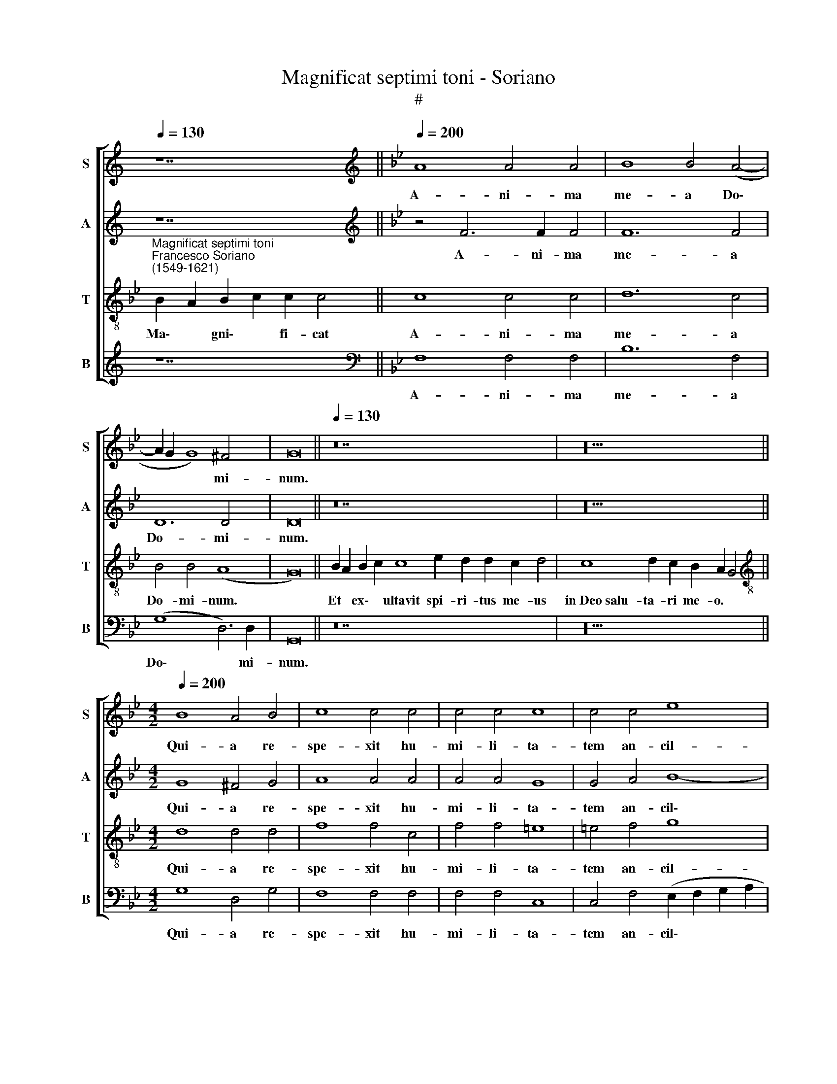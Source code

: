 X:1
T:Magnificat septimi toni - Soriano
T:#
%%score [ 1 2 3 4 ]
L:1/8
Q:1/4=130
M:none
K:C
V:1 treble nm="S" snm="S"
V:2 treble nm="A" snm="A"
V:3 treble-8 nm="T" snm="T"
V:4 treble nm="B" snm="B"
V:1
 z14 ||[K:Bb][K:treble][Q:1/4=200][Q:1/4=200][Q:1/4=200][Q:1/4=200] A8 A4 A4 | B8 B4 (A4- | %3
w: |A- ni- ma|me- a Do\-|
 A2 G2 G8) ^F4 | G16 ||[Q:1/4=130][Q:1/4=130][Q:1/4=130][Q:1/4=130] z28 | z20 || %7
w: * * * mi-|num.|||
[M:4/2][Q:1/4=200][Q:1/4=200][Q:1/4=200][Q:1/4=200] B8 A4 B4 | c8 c4 c4 | c4 c4 c8 | c4 c4 e8 | %11
w: Qui- a re-|spe- xit hu-|mi- li- ta-|tem an- cil-|
 d4 (d8 c4) | d4 =B8 c4 | d8 d8- | d8 z8 | z16 | z16 | z4 B8 B4 | A4 A4 (B4 A2 G2 | A8) G4 (A4- | %20
w: lae su\- *|ae: ec- ce|e- nim||||o- mnes|ge- ne- ra\- * *|* ti- o\-|
 A2 G2 G8 ^F4) | G16 ||[Q:1/4=130][Q:1/4=130][Q:1/4=130][Q:1/4=130] z30 | z18 || %24
w: |nes.|||
[M:4/2][Q:1/4=200][Q:1/4=200][Q:1/4=200][Q:1/4=200] z16 | z16 | z16 | z16 | z4 d8 f4 | e4 d4 c8 | %30
w: ||||A pro-|ge- ni- e|
 B8 B8 | c12 c4 | d4 B4 B4 A4 | B4 (G8 ^F4) | G16 || %35
w: in pro-|ge- ni-|es ti- men- ti-|bus e\- *|um.|
[Q:1/4=130][Q:1/4=130][Q:1/4=130][Q:1/4=130] z28 | z20 || %37
w: ||
[M:4/2][Q:1/4=200][Q:1/4=200][Q:1/4=200][Q:1/4=200] G8 A6 A2 | A4 A4 B8 | B4 B4 B8- | B4 G4 z8 | %41
w: De- po- su-|it po- ten-|tes de se\-|* de,|
 z4 B4 B4 A4 | G4 G4 ^F4 F4 | G16 ||[Q:1/4=130][Q:1/4=130][Q:1/4=130][Q:1/4=130] z26 | z22 || %46
w: et ex- al-|ta- vit hu- mi-|les.|||
[M:4/2][Q:1/4=200][Q:1/4=200][Q:1/4=200][Q:1/4=200] z16 | z16 | z16 | (d6 e2 f4) c4 | e8 d4 d4 | %51
w: |||Re\- * * cor-|da- tus mi-|
 c4 c4 c8- | c4 =B4 (c2 _B2 A2 G2 | ^F4) (G8 F4) | G16 || %55
w: se- ri- cor\-|* di- ae * * *|* su\- *|ae.|
[Q:1/4=130][Q:1/4=130][Q:1/4=130][Q:1/4=130] z26 | z24 || %57
w: ||
[M:4/2][Q:1/4=200][Q:1/4=200][Q:1/4=200][Q:1/4=200] A12 A4 | A8 B8 | B4 d4 c4 c4 | d8 =B8- | %61
w: Glo- ri-|a Pa-|tri, et Fi- li-|o, et|
 B4 c4 d8- | d4 c4 B4 (A4- | A2 G2 G8 ^F4) | G16 || %65
w: * Spi- ri\-|* tu- i san\-||cto:|
[Q:1/4=130][Q:1/4=130][Q:1/4=130][Q:1/4=130] z26 | z20 |] %67
w: ||
V:2
 z14 ||[K:Bb][K:treble] z4 F6 F2 F4 | F12 F4 | D12 D4 | D16 || z28 | z20 ||[M:4/2] G8 ^F4 G4 | %8
w: |A- ni- ma|me- a|Do- mi-|num.|||Qui- a re-|
 A8 A4 A4 | A4 A4 G8 | G4 A4 B8- | B4 B4 G8 | G8 G6 G2 | B8 B4 F4 | F4 G4 F8 | F4 D8 (E4- | %16
w: spe- xit hu-|mi- li- ta-|tem an- cil\-|* lae su-|ae: ec- ce|e- nim ex|hoc be- a-|tam me di\-|
 E2 D2 D2 CB, C8) | D4 F8 F4 | F8 F8 | F12 E4 | (C8 D8) | D16 || z30 | z18 ||[M:4/2] z16 | %25
w: |cent o- mnes|ge- ne-|ra- ti-|o\- *|nes.||||
 G6 G2 G4 A4 | B12 B4 | A4 (F2 G2 A2 F2 G4) | F4 F8 B4 | G4 B4 A4 A4 | F4 (G6 A2 B4- | %31
w: Et mi- se- ri-|cor- di-|a e\- * * * *|ius a pro-|ge- ni- e in|pro- ge\- * *|
 B4 A2 G2 A4) A4 | B4 F4 F4 F4 | D8 D8 | D16 || z28 | z20 ||[M:4/2] D8 F6 F2 | F4 F4 G8 | %39
w: * * * * ni-|es ti- men- ti-|bus e-|um..|||De- po- su-|it po- ten-|
 F4 D8 (G4- | G2 A2 B2 AG A2 B2 G4 | F4) F4 G4 F4 | D4 E4 D6 D2 | D16 || z26 | z22 ||[M:4/2] z16 | %47
w: tes de se\-||* de, et ex-|ta- vit hu- mi-|les.||||
 z16 | z8 (G6 A2 | B4) F4 _A8 | G8 z4 B4 | A4 A4 G8 | G4 (G6 F2 E4) | D16 | D16 || z26 | z24 || %57
w: |Re\- *|* cor- da-|tus mi-|se- ri- cor-|di- ae * *|su-|ae.|||
[M:4/2] F12 F4 | F8 G8 | F4 B4 A4 G4 | A8 z4 G4- | G4 G4 B8- | B4 A4 G4 (F4- | F2 ED C4 D8) | %64
w: Glo- ri-|a Pa-|tri, et Fi- li-|o, et|* Spi- ri\-|* tu- i san\-||
 D16 || z26 | z20 |] %67
w: cto:|||
V:3
[K:Bb]"^Magnificat septimi toni""^Francesco Soriano\n(1549-1621)" B2 A2 B2 c2 c2 c4 || c8 c4 c4 | %2
w: Ma\- * gni\- * fi- cat|A- ni- ma|
 d12 c4 | B4 B4 (A8 | G16) || B2 A2 B2 c2 c8 e2 d2 d2 c2 d4 | c8 d2 c2 B2 A2 G4 || %7
w: me- a|Do- mi- num.||Et * ex\- * ultavit spi- ri- tus me- us|in~Deo~salu- ta- ri me- o. *|
[M:4/2][K:treble-8] d8 d4 d4 | f8 f4 c4 | f4 f4 =e8 | =e4 f4 g8 | f8 e8 | d4 d8 e4 | f8 f8 | %14
w: Qui- a re-|spe- xit hu-|mi- li- ta-|tem an- cil-|lae su-|ae: ec- ce|e- nim|
 z4 d4 d4 c4 | (d3 e f4) B4 (c4- | c2 B2 B8) A4 | B4 d8 d4 | c8 d8 | c8 c4 (c4- | c2 B2 A2 G2 A8) | %21
w: ex hoc be-|a\- * * tam me|* * * di-|cent o- mnes|ge- ne-|ra- ti- o\-||
 G16 || B2 A2 B2 c2 c8 e2 d2 d2 c2 d2 d4 | c2 d2 c2 c2 B2 B2 A2 G4 || %24
w: nes.|Qui\- * a * fecit~mihi ma- gna qui po- tens est:|et san- ctum no- men e- ius. *|
[M:4/2][K:treble-8] c6 c2 c4 d4 | e12 e4 | d4 (B2 c2 d2 B2 e4- | e2 d2 d8 c4) | d8 B6 B2 | %29
w: Et mi- se- ri-|cor- di-|a e\- * * * *||ius a pro-|
 c4 B4 (f6 e2 | d4) e8 g4 | f12 f4 | f4 d4 d4 c4 | B8 A8 | G16 || B2 A2 B2 c2 c8 e2 d2 d2 c2 d4 | %36
w: ge- ni- e *|* in pro-|ge- ni-|es ti- men- ti-|bus e-|um.|Fe\- * cit * potentiam~in bra- chi- o su- o,|
 c8 d2 c2 B2 A2 G4 ||[M:4/2][K:treble-8] B8 c6 c2 | c4 c4 e8 | d4 f8 (e4- | e2 d2 d6 cB) c4 | %41
w: dispersit~superbos~mente cor- dis su- i. *|De- po- su-|it po- ten-|tes de se\-|* * * * * de,|
 d4 d4 e4 c4 | =B4 c4 A4 A4 | G16 || B2 A2 B2 c2 c8 e2 d2 c2 d4 | c8 d2 c2 c2 B2 A2 G4 || %46
w: et ex- al- *|ta- vit hu- mi-|les.|E\- * su\- * rientes~im- ple- vit bo- nis:|et~divites~di- mi- sit i- na- nes. *|
[M:4/2][K:treble-8] z4 d8 f4 | c4 e6 e2 d4 | f6 f2 e8 | f8 f8 | z4 g4 f4 f4 | f12 e4 | %52
w: Su- sce-|pit Is- ra- el|pu- e- rum|su- um,|mi- se- ri-|cor- di-|
 (d6 cd e2 d2 c2 B2 | A4 G4) A8 | G16 || B2 A2 B2 c2 c8 e2 d2 c2 d4 | c8 d2 c2 c2 B2 B2 A2 G4 || %57
w: ae * * * * * *|* * su-|ae.|Si\- * cut * locutus~est~ad pa- tres no- stros,|Abraham~et~semini e- ius in sae- cu- la. *|
[M:4/2][K:treble-8] c12 c4 | c8 e8 | d4 f8 g4- | g4 ^f4 g4 d4- | d4 e4 f8- | f4 f4 d8 | %63
w: Glo- ri-|a Pa-|tri, et Fi\-|* li- o, et|* Spi- ri\-|* tu- i|
 (c2 B2 A2 G2 A8) | G16 || B2 A2 B2 c2 c8 e2 d2 c2 d4 | c8 d2 c2 B2 A2 G4 |] %67
w: san\- * * * *|cto:|Si\- * cut * erat~in~principio,~et nunc, et sem- per,|et~in~saecula~saecu- lor- um. A- men. *|
V:4
 z14 ||[K:Bb][K:bass] F,8 F,4 F,4 | B,12 F,4 | (G,8 D,6) D,2 | G,,16 || z28 | z20 || %7
w: |A- ni- ma|me- a|Do\- * mi-|num.|||
[M:4/2] G,8 D,4 G,4 | F,8 F,4 F,4 | F,4 F,4 C,8 | C,4 F,4 (E,2 F,2 G,2 A,2 | B,4) B,,4 C,8 | %12
w: Qui- a re-|spe- xit hu-|mi- li- ta-|tem an- cil\- * * *|* lae su-|
 G,,4 G,8 C4 | B,8 B,,8 | B,8 B,4 A,4 | B,8 G,4 E,4 | G,8 F,8 | z4 B,,8 B,,4 | %18
w: ae: ec- ce|e- nim|ex hoc be-|a- tam me|di- cent|o- mnes|
 F,4 F,4 (B,,2 C,2 D,2 E,2 | F,4) F,4 (C,6 D,2 | E,8 D,8) | G,,16 || z30 | z18 ||[M:4/2] z16 | %25
w: ge- ne- ra\- * * *|* ti- o\- *||nes.||||
 C,6 C,2 C,4 C,4 | G,12 G,4 | F,4 (D,2 E,2 F,2 D,2 E,4) | B,,16 | z16 | z16 | z8 z4 F,4 | %32
w: Et mi- se- ri-|cor- di-|a e\- * * * *|ius|||ti-|
 B,12 F,4 | G,8 D,8 | G,,16 || z28 | z20 ||[M:4/2] G,8 F,6 F,2 | F,4 F,4 (E,2 F,2 G,2 A,2 | %39
w: men- ti-|bus e-|um.|||De- po- su-|it po- ten\- * * *|
 B,8) B,4 E,4 | (G,6 F,E, F,2 G,2 E,4) | B,,4 B,4 E,4 F,4 | G,4 C,4 D,4 D,4 | G,,16 || z26 | z22 || %46
w: * tes de|se\- * * * * *|de, et ex- al-|ta- vit hu- mi-|les.|||
[M:4/2] G,8 B,4 F,4 | _A,6 A,2 G,4 B,4- | B,2 B,2 F,4 C8 | B,8 z8 | z4 E,4 (B,,2 C,2 D,2 E,2 | %51
w: Su- sce- pit|Is- ra- el pu\-|* e- rum su-|um,|mi- se\- * * *|
 F,4) F,4 (C,2 D,2 E,2 F,2 | G,4) G,4 C,8 | D,16 | G,,16 || z26 | z24 ||[M:4/2] F,12 F,4 | %58
w: * ri- cor\- * * *|* di- ae|su-|ae.|||Glo- ri-|
 F,8 E,8 | B,,4 B,,4 F,4 E,4 | D,8 z4 G,4- | G,4 C4 B,8- | B,4 F,4 G,4 (D,2 E,2 | %63
w: a Pa-|tri, et Fi- li-|o, et|* Spi- ri\-|* tu- i san\- *|
 F,2 G,2 E,4 D,8) | G,,16 || z26 | z20 |] %67
w: |cto:|||

